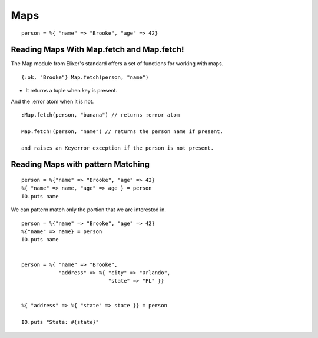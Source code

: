 Maps
====

::

    person = %{ "name" => "Brooke", "age" => 42}


Reading Maps With Map.fetch and Map.fetch!
------------------------------------------

The Map module from Elixer's standard offers a set of functions for working with maps.

::

    {:ok, "Brooke"} Map.fetch(person, "name")


* It returns a tuple when key is present.

And the :error atom when it is not.

::

    :Map.fetch(person, "banana") // returns :error atom

    Map.fetch!(person, "name") // returns the person name if present.

    and raises an Keyerror exception if the person is not present.


Reading Maps with pattern Matching
----------------------------------

::

    person = %{"name" => "Brooke", "age" => 42}
    %{ "name" => name, "age" => age } = person
    IO.puts name


We can pattern match only the portion that we are interested in.

::

    person = %{"name" => "Brooke", "age" => 42}
    %{"name" => name} = person
    IO.puts name


    person = %{ "name" => "Brooke",
                "address" => %{ "city" => "Orlando",
                                "state" => "FL" }}


    %{ "address" => %{ "state" => state }} = person

    IO.puts "State: #{state}"

